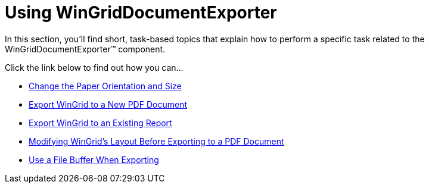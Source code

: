 ﻿////

|metadata|
{
    "name": "win-wingriddocumentexporter-using-wingriddocumentexporter",
    "controlName": ["WinGridDocumentExporter"],
    "tags": [],
    "guid": "{904E0DBA-3F56-41FD-AEA5-C1DB56B07D6A}",  
    "buildFlags": [],
    "createdOn": "2007-07-11T14:31:32Z"
}
|metadata|
////

= Using WinGridDocumentExporter

In this section, you'll find short, task-based topics that explain how to perform a specific task related to the WinGridDocumentExporter™ component.

Click the link below to find out how you can...

* link:wingriddocumentexporter-change-the-paper-orientation-and-size.html[Change the Paper Orientation and Size]
* link:wingriddocumentexporter-export-wingrid-to-a-new-pdf-document.html[Export WinGrid to a New PDF Document]
* link:wingriddocumentexporter-export-wingrid-to-an-existing-report.html[Export WinGrid to an Existing Report]
* link:wingriddocumentexporter-modifying-wingrids-layout-before-exporting-to-a-pdf-document.html[Modifying WinGrid's Layout Before Exporting to a PDF Document]
* link:wingriddocumentexporter-use-a-file-buffer-when-exporting.html[Use a File Buffer When Exporting]